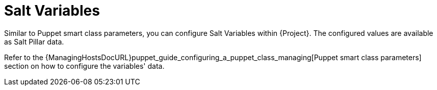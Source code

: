 [id="salt_guide_salt_variables_{context}"]
= Salt Variables

Similar to Puppet smart class parameters, you can configure Salt Variables within {Project}.
The configured values are available as Salt Pillar data.

Refer to the {ManagingHostsDocURL}puppet_guide_configuring_a_puppet_class_managing[Puppet smart class parameters] section on how to configure the variables' data.
